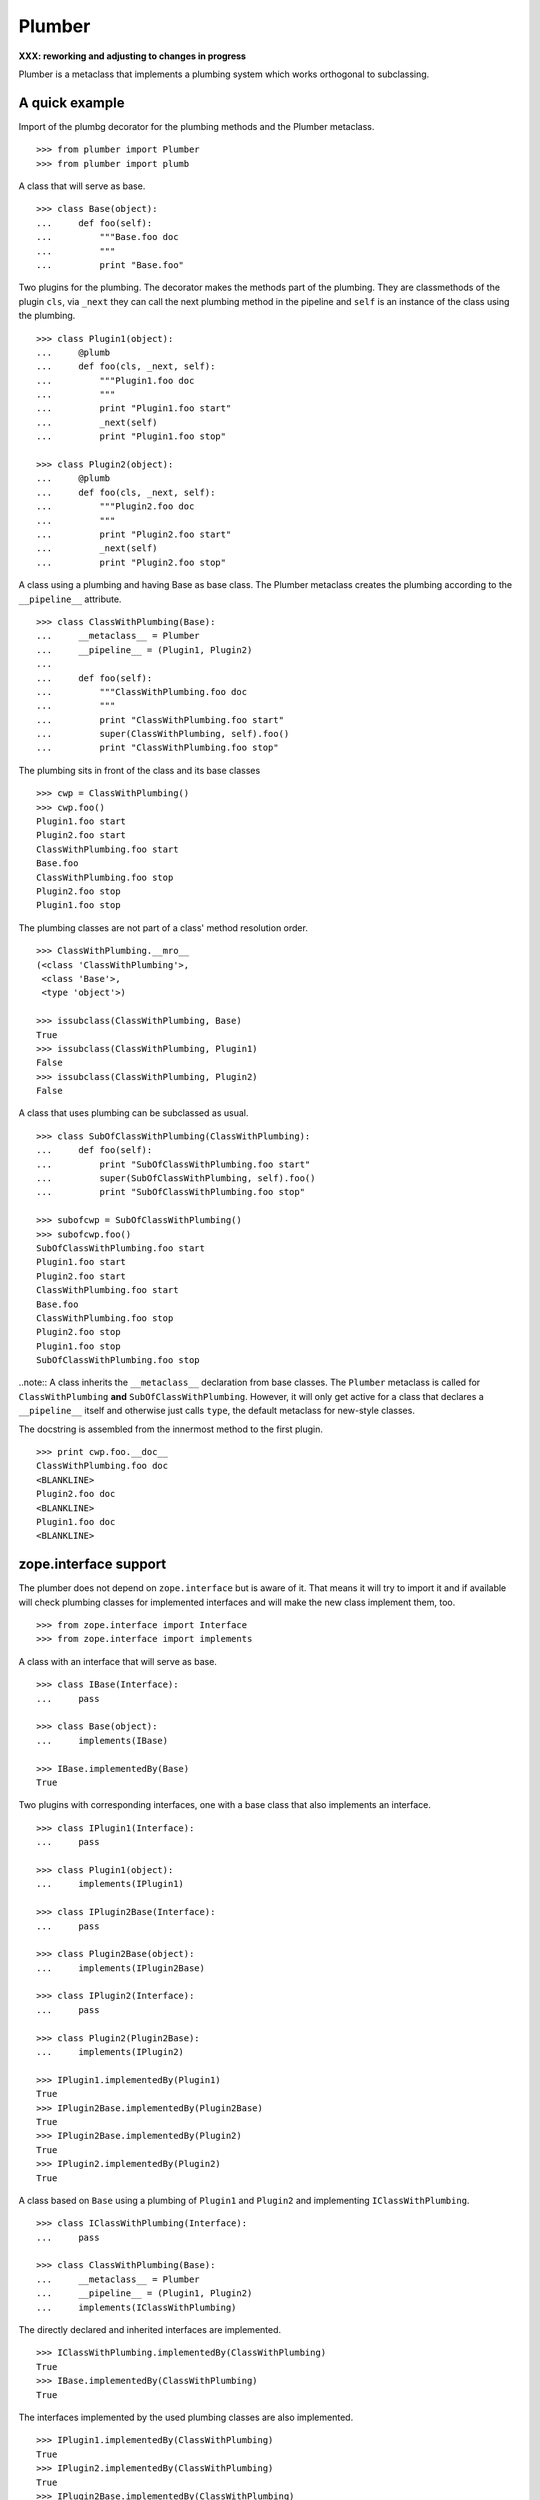 Plumber
=======

**XXX: reworking and adjusting to changes in progress**

Plumber is a metaclass that implements a plumbing system which works orthogonal
to subclassing.

A quick example
---------------

Import of the plumbg decorator for the plumbing methods and the Plumber
metaclass.
::

    >>> from plumber import Plumber
    >>> from plumber import plumb

A class that will serve as base.
::

    >>> class Base(object):
    ...     def foo(self):
    ...         """Base.foo doc
    ...         """
    ...         print "Base.foo"

Two plugins for the plumbing. The decorator makes the methods part of the
plumbing. They are classmethods of the plugin ``cls``, via ``_next`` they can
call the next plumbing method in the pipeline and ``self`` is an instance of
the class using the plumbing.
::

    >>> class Plugin1(object):
    ...     @plumb
    ...     def foo(cls, _next, self):
    ...         """Plugin1.foo doc
    ...         """
    ...         print "Plugin1.foo start"
    ...         _next(self)
    ...         print "Plugin1.foo stop"

    >>> class Plugin2(object):
    ...     @plumb
    ...     def foo(cls, _next, self):
    ...         """Plugin2.foo doc
    ...         """
    ...         print "Plugin2.foo start"
    ...         _next(self)
    ...         print "Plugin2.foo stop"

A class using a plumbing and having Base as base class. The Plumber metaclass
creates the plumbing according to the ``__pipeline__`` attribute.
::

    >>> class ClassWithPlumbing(Base):
    ...     __metaclass__ = Plumber
    ...     __pipeline__ = (Plugin1, Plugin2)
    ...
    ...     def foo(self):
    ...         """ClassWithPlumbing.foo doc
    ...         """
    ...         print "ClassWithPlumbing.foo start"
    ...         super(ClassWithPlumbing, self).foo()
    ...         print "ClassWithPlumbing.foo stop"

The plumbing sits in front of the class and its base classes
::

    >>> cwp = ClassWithPlumbing()
    >>> cwp.foo()
    Plugin1.foo start
    Plugin2.foo start
    ClassWithPlumbing.foo start
    Base.foo
    ClassWithPlumbing.foo stop
    Plugin2.foo stop
    Plugin1.foo stop

The plumbing classes are not part of a class' method resolution order.
::

    >>> ClassWithPlumbing.__mro__
    (<class 'ClassWithPlumbing'>,
     <class 'Base'>,
     <type 'object'>)

    >>> issubclass(ClassWithPlumbing, Base)
    True
    >>> issubclass(ClassWithPlumbing, Plugin1)
    False
    >>> issubclass(ClassWithPlumbing, Plugin2)
    False

A class that uses plumbing can be subclassed as usual.
::

    >>> class SubOfClassWithPlumbing(ClassWithPlumbing):
    ...     def foo(self):
    ...         print "SubOfClassWithPlumbing.foo start"
    ...         super(SubOfClassWithPlumbing, self).foo()
    ...         print "SubOfClassWithPlumbing.foo stop"

    >>> subofcwp = SubOfClassWithPlumbing()
    >>> subofcwp.foo()
    SubOfClassWithPlumbing.foo start
    Plugin1.foo start
    Plugin2.foo start
    ClassWithPlumbing.foo start
    Base.foo
    ClassWithPlumbing.foo stop
    Plugin2.foo stop
    Plugin1.foo stop
    SubOfClassWithPlumbing.foo stop

..note:: A class inherits the ``__metaclass__`` declaration from base classes.
The ``Plumber`` metaclass is called for ``ClassWithPlumbing`` **and**
``SubOfClassWithPlumbing``. However, it will only get active for a class that
declares a ``__pipeline__`` itself and otherwise just calls ``type``, the
default metaclass for new-style classes.


The docstring is assembled from the innermost method to the first plugin.
::

    >>> print cwp.foo.__doc__
    ClassWithPlumbing.foo doc
    <BLANKLINE>
    Plugin2.foo doc
    <BLANKLINE>
    Plugin1.foo doc
    <BLANKLINE>


zope.interface support
----------------------

The plumber does not depend on ``zope.interface`` but is aware of it. That
means it will try to import it and if available will check plumbing classes
for implemented interfaces and will make the new class implement them, too.
::

    >>> from zope.interface import Interface
    >>> from zope.interface import implements

A class with an interface that will serve as base.
::

    >>> class IBase(Interface):
    ...     pass

    >>> class Base(object):
    ...     implements(IBase)

    >>> IBase.implementedBy(Base)
    True

Two plugins with corresponding interfaces, one with a base class that also
implements an interface.
::

    >>> class IPlugin1(Interface):
    ...     pass

    >>> class Plugin1(object):
    ...     implements(IPlugin1)

    >>> class IPlugin2Base(Interface):
    ...     pass

    >>> class Plugin2Base(object):
    ...     implements(IPlugin2Base)

    >>> class IPlugin2(Interface):
    ...     pass

    >>> class Plugin2(Plugin2Base):
    ...     implements(IPlugin2)

    >>> IPlugin1.implementedBy(Plugin1)
    True
    >>> IPlugin2Base.implementedBy(Plugin2Base)
    True
    >>> IPlugin2Base.implementedBy(Plugin2)
    True
    >>> IPlugin2.implementedBy(Plugin2)
    True

A class based on ``Base`` using a plumbing of ``Plugin1`` and ``Plugin2`` and
implementing ``IClassWithPlumbing``.
::

    >>> class IClassWithPlumbing(Interface):
    ...     pass

    >>> class ClassWithPlumbing(Base):
    ...     __metaclass__ = Plumber
    ...     __pipeline__ = (Plugin1, Plugin2)
    ...     implements(IClassWithPlumbing)

The directly declared and inherited interfaces are implemented.
::

    >>> IClassWithPlumbing.implementedBy(ClassWithPlumbing)
    True
    >>> IBase.implementedBy(ClassWithPlumbing)
    True

The interfaces implemented by the used plumbing classes are also implemented.
::

    >>> IPlugin1.implementedBy(ClassWithPlumbing)
    True
    >>> IPlugin2.implementedBy(ClassWithPlumbing)
    True
    >>> IPlugin2Base.implementedBy(ClassWithPlumbing)
    True

An instance of the class provides the interfaces.
::

    >>> cwp = ClassWithPlumbing()

    >>> IClassWithPlumbing.providedBy(cwp)
    True
    >>> IBase.providedBy(cwp)
    True
    >>> IPlugin1.providedBy(cwp)
    True
    >>> IPlugin2.providedBy(cwp)
    True
    >>> IPlugin2Base.providedBy(cwp)
    True

The reasoning behind this is: the plumbing classes are behaving as close as
possible to base classes of our class, but without using subclassing.  For an
additional maybe future approach see Discussion.


A more lengthy explanation
--------------------------

A plumbing consists of plumbing elements that define methods to be used as part
of the plumbing. An object using a plumbing system, declares the Plumber as its
metaclass and a ``__pipeline__`` defining the order of plumbing elements to be
used.

The plumbing system works similar to WSGI (the Web Server Gateway Interface).
It consists of pipelines that are formed of plumbing methods of the listed
classes. For each pipeline an entrance method is created that is called like
every normal method with the general signature of ``def foo(self, **kws)``.
The entrance method will just wrap the first plumbing method.

Plumbing methods receive a wrapper of the next plumbing method. Therefore they
can alter arguments before passing them on to the next plumbing method
(preprocessing the request) and alter the return value of the next plumbing
method (postprocessing the response) before returning it further.

The normal endpoint is determined by ``getattr`` on the class without the
plumbing system. If neither the class itself nor its base classes implement a
corresponding method, a method is created that raises a
``NotImplementedError``. A plumbing method can serve as an endpoint by just not
calling ``_next``, by that it basically implements a new method for the class,
as it were defined on the class. A super call to the class' bases can be made
``super(self.__class__, self).name(**kws)``.

..note:: It is not possible to pass positional arguments to the plumbing system
  and anything behind it, as ``def f(foo, *args, bar=None, **kws)`` is not
  valid python and ``def f(foo, bar=None, *args, **kws)`` makes ``bar`` a
  positional which will be filled before ``*args``.


Nomenclature
------------

The nomenclature is just forming and still inconsistent.

Plumber
    The plumber is the metaclass creating a plumbing system.

plumbing (system)
    The plumbing system is the result of what the Plumber produces. It consists
    of pipelines containing wrapped plumbing methods and is made from plumbing
    classes that are lined up according to the ``__pipeline__`` attribute of a
    class asking for a plumbing system.

plumbing class, plugin, element
    A plumbing class defines plumbing methods and therefore can be used as part
    of a plumbing system.

plumbing decorator
    The plumbing decorator marks a method to be part of the plumbing and makes
    it a classmethod of the class defining it.

plumbing (method)
    A plumbing method is a classmethod marked by the plumbing decorator.
    Plumbing methods (of different plumbing classes) with the same name form a
    pipeline. The plumber plumbs them together in the order defined by the
    ``__pipeline__`` attribute defined on a class asking for a plumbing system.

pipeline attribute
    The attribute a class uses to define the order of plumbing class to be used
    to create the plumbing.

pipeline
    A row of plumbing methods of the same name.

XXX: we need a name for a class that uses a plumbing system.


Example
-------

XXX

Notify plumbing class
---------------------

XXX:
A plumbing element that prints notifications for its ``__init__`` and
``__setitem__`` methods. A plumbing method is decorated with the ``@plumb``
decorator, its general signature is ``def foo(cls, _next, self, **kws)``.
All plumbing methods are classmethods, the plumbing class is passed as the
first argument ``cls`` to its methods. The second method ``_next`` wraps the
the next plumbing method of a pipeline and ``self`` is an instance of the class
that uses the plumbing, just what you would expect to be ``self`` in a method
of a normal class.

..attention:: ``self`` is not an instance of the plumbing class, but an
  instance of the class using the plumbing system. The system is designed so
  the code you write in plumbing methods looks as similar as possible to the
  code you would write directly in the class.


A prefixer plumbing
-------------------


In the above example it would not be possible for a subclass of
NotifyPrefixDict to override the prefix and unprefix methods as they are not in
NotifyPrefixDict's MRO but are defined on the plumbing class and called via
plumbing methods. It feels, that for such purposes no classmethods on the
plumbing element should be used. By that it is possible for somebody
subclassing us, to override these methods.


XXX: This collides with dict __init__ signature: dict(foo=1, bar=2)
--> creating a subclass of dict that does __init__ translation might work:
data=() - eventually a specialized plugin, but let's keep this simple for now.


keys() is not handle by the prefixer, the one provided by dict is used and
therefore the internal key names are shown.


Notifier show now unprefixed key, as it is behind the prefixer


Subclassing plumbing elements
~~~~~~~~~~~~~~~~~~~~~~~~~~~~~


Discussions
-----------

Where is the plumbing
~~~~~~~~~~~~~~~~~~~~~
It is in front of the class and its MRO. If you feel it should be between the
class and its base classes, consider subclassing the class that uses the
plumbing system and put your code there. If you have a strong point why this is
not a solution, please let us know. However, the point must be stronger than
saving 3 lines of which two are pep8-conform whitespace.

Signature of _next function
~~~~~~~~~~~~~~~~~~~~~~~~~~~
Currently ``self`` needs to be passed to the ``_next`` function. This could be
wrapped, too. However, it might enable cool stuff, because you can decide to
pass something else than self to be processed further.

Implementation of this would slightly increase the complexity in the plumber,
result in less flexibility, but save passing ``self`` to ``_next``.

Instance based plumbing system
~~~~~~~~~~~~~~~~~~~~~~~~~~~~~~
At various points it felt tempting to be able to instantiate plumbing elements
to configure them. For that we need ``__init__``, which woul mean that plumbing
``__init__`` would need a different name, eg. ``plb_``-prefix. Consequently
this could then be done for all plumbing methods instead of decorating them.
The decorator is really just used for marking them and turning them into
classmethods. The plumbing decorator is just a subclass of the classmethod
decorator.

Reasoning why currently the methods are not prefixed and are classmethods:
Plumbing elements are simply not meant to be normal classes. Their methods have
the single purpose to be called as part of some other class' method calls,
never directly. Configuration of plumbing elements can either be achieved by
subclassing them or by putting the configuration on the objects/class they are
used for.

The current system is slim, clear and easy to use. An instance based plumbing
system would be far more complex. It could be implemented to exist alongside
the current system. But it won't be implemented by us, without seeing a real use
case first.

Different zope.interface.Interfaces for plumbing and created class
~~~~~~~~~~~~~~~~~~~~~~~~~~~~~~~~~~~~~~~~~~~~~~~~~~~~~~~~~~~~~~~~~~
A different approach to the currently implemented system is having different
interfaces for the plugins and the class that is created.
::

    #    >>> class IPlugin1Behaviour(Interface):
    #    ...     pass
    #
    #    >>> class Plugin1(object):
    #    ...     implements(IPlugin1)
    #    ...     interfaces = (IPlugin1Behaviour,)
    #
    #    >>> class IPlugin2(Interface):
    #    ...     pass
    #
    #    >>> class Plugin2(object):
    #    ...     implements(IPlugin2)
    #    ...     interfaces = (IPlugin2Behaviour,)
    #
    #    >>> IUs.implementedBy(Us)
    #    True
    #    >>> IBase.implementedBy(Us)
    #    True
    #    >>> IPlugin1.implementedBy(Us)
    #    False
    #    >>> IPlugin2.implementedBy(Us)
    #    False
    #    >>> IPlugin1Behaviour.implementedBy(Us)
    #    False
    #    >>> IPlugin2Behaviour.implementedBy(Us)
    #    False

Same reasoning as before: up to now unnecessary complexity. It could make sense
in combination with an instance based plumbing system and could be implemented
as part of it alongside the current class based system.

Implicit subclass generation
~~~~~~~~~~~~~~~~~~~~~~~~~~~~
Currently the whole plumbing system is implemented within one class that is
based on the base classes defined in the class declaration. During class
creation the plumber determines all functions involved in the plumbing,
generates pipelines of methods and plumbs them together.

An alternative approach would be to take one plumbing elements after another
and create a subclass chain. However, I currently don't know how this could be
achieved, believe that it is not possible and think that the current approach
is better.

Positional arguments
~~~~~~~~~~~~~~~~~~~~
Currently, it is not possible to pass positional arguments ``*args`` to
plumbing methods and therefore everything behind the plumbing system.

In order to pass parameters to be processed by a plumbing method, we chose
keyword arguments, because with positional arguments different plumbing methods
in a pipeline would need to agree on the position they receive their parameter
and the parameter would not be optional.

Keyword arguements are needed for passing optional parameters to plumbing
methods. In python, ``def f(foo, *args, bar=1, **kws)`` is invalid syntax and
``def f(foo, bar=1, *args, **kws)`` makes ``bar`` effectively a positional
optional argument. It does not need to be filled, but if somebody provides
``args`` it will be filled.

Failing approach 1
^^^^^^^^^^^^^^^^^^
Two plugins trying to use positional arguments.

::

    >>> class ArgsPlugin1(object):
    ...     @plumb
    ...     def foo(cls, _next, self, p1=None, *args, **kws):
    ...         print "p1=%s" % (p1,)
    ...         print "args=%s" % (args,)
    ...         print "kws=%s" % (kws,)
    ...         _next(self, *args, **kws)

    >>> class ArgsPlugin2(object):
    ...     @plumb
    ...     def foo(cls, _next, self, p2=None, *args, **kws):
    ...         print "p2=%s" % (p2,)
    ...         print "args=%s" % (args,)
    ...         print "kws=%s" % (kws,)
    ...         _next(self, *args, **kws)

    >>> class Foo(object):
    ...     __metaclass__ = Plumber
    ...     __pipeline__ = (ArgsPlugin1, ArgsPlugin2)
    ...     def foo(self, *args, **kws):
    ...         pass

Calling without arguments
::

    >>> foo = Foo()
    >>> foo.foo()
    p1=None
    args=()
    kws={}
    p2=None
    args=()
    kws={}

Supplying arguments meant for the plumbing methods
::
    >>> foo.foo(p1='p1', p2='p2')
    p1=p1
    args=()
    kws={'p2': 'p2'}
    p2=p2
    args=()
    kws={}

Trying to pass positional arguments along with the keyword arguments for the
plumbing methods.
::
    >>> foo.foo('blub', p1='p1', p2='p2')
    Traceback (most recent call last):
    ...
    TypeError: foo() got multiple values for keyword argument 'p1'

    >>> foo.foo(p1='p1', p2='p2', 'blub')
    Traceback (most recent call last):
    ...
    SyntaxError: non-keyword arg after keyword arg ...


Solution 1
^^^^^^^^^^

It would be possible to support positional arguments, but then the plumbing
methods may not declare keyword arguments but must extract them from ``**kws``

::

    >>> class ArgsPlugin1(object):
    ...     @plumb
    ...     def foo(cls, _next, self, *args, **kws):
    ...         p1 = kws.pop('p1', None)
    ...         print "p1=%s" % (p1,)
    ...         print "args=%s" % (args,)
    ...         print "kws=%s" % (kws,)
    ...         _next(self, *args, **kws)

    >>> class ArgsPlugin2(object):
    ...     @plumb
    ...     def foo(cls, _next, self, *args, **kws):
    ...         p2 = kws.pop('p2', None)
    ...         print "p2=%s" % (p2,)
    ...         print "args=%s" % (args,)
    ...         print "kws=%s" % (kws,)
    ...         _next(self, *args, **kws)

    >>> class Foo(object):
    ...     __metaclass__ = Plumber
    ...     __pipeline__ = (ArgsPlugin1, ArgsPlugin2)
    ...     def foo(self, *args, **kws):
    ...         pass

    >>> foo = Foo()
    >>> foo.foo('blub', p1='p1', p2='p2')
    p1=p1
    args=('blub',)
    kws={'p2': 'p2'}
    p2=p2
    args=('blub',)
    kws={}


Solution 2
^^^^^^^^^^

A solution would be to declare the parameters also for the decorator and make
it fish them out of kws

::

# Abandoned approach, messy code in plumber and during runtime needed
#
#    >>> class ArgsPlugin1(object):
#    ...     @plumb(defaults=(None,))
#    ...     def foo(cls, _next, self, p1, *args, **kws):
#    ...         print "p1=%s" % (p1,)
#    ...         print "args=%s" % (args,)
#    ...         print "kws=%s" % (kws,)
#    ...         _next(self, *args, **kws)
#
#    >>> class ArgsPlugin2(object):
#    ...     @plumb(defaults=(None,))
#    ...     def foo(cls, _next, self, p2, *args, **kws):
#    ...         print "p2=%s" % (p2,)
#    ...         print "args=%s" % (args,)
#    ...         print "kws=%s" % (kws,)
#    ...         _next(self, *args, **kws)
#
#    >>> class Foo(object):
#    ...     __metaclass__ = Plumber
#    ...     __pipeline__ = (ArgsPlugin1, ArgsPlugin2)
#    ...     def foo(self, *args, **kws):
#    ...         pass
#
#    >>> foo = Foo()
#    >>> foo.foo()
#    p1=None
#    args=()
#    kws={}
#    p2=None
#    args=()
#    kws={}
#
#    >>> foo.foo('blub')
#    p1=None
#    args=('blub',)
#    kws={}
#    p2=None
#    args=('blub',)
#    kws={}
#
#    >>> foo.foo('blub', p1='p1', p2='p2')
#    p1=p1
#    args=('blub',)
#    kws={'p2': 'p2'}
#    p2=p2
#    args=('blub',)
#    kws={}

Solution 3
^^^^^^^^^^
This would mean it will pop a keyword named p1 from kws and make it available
as a variable to the function, saving the p1 = kws.pop('p1', None) in the
function. If the keyword is not in kws it will use the default value specified
when initializing the decorator.

possible but needs runtime closure creation.

::

#    >>> class ArgsPlugin1(object):
#    ...     @plumb(p1=None)
#    ...     def foo(cls, _next, self, *args, **kws):
#    ...         print "p1=%s" % (p1,)
#    ...         print "args=%s" % (args,)
#    ...         print "kws=%s" % (kws,)
#    ...         _next(self, *args, **kws)
#
#    >>> class ArgsPlugin2(object):
#    ...     @plumb(p2=None)
#    ...     def foo(cls, _next, self, *args, **kws):
#    ...         print "p2=%s" % (p2,)
#    ...         print "args=%s" % (args,)
#    ...         print "kws=%s" % (kws,)
#    ...         _next(self, *args, **kws)
#
#    >>> class Foo(object):
#    ...     __metaclass__ = Plumber
#    ...     __pipeline__ = (ArgsPlugin1, ArgsPlugin2)
#    ...     def foo(self, *args, **kws):
#    ...         pass
#
#    >>> foo = Foo()
#    >>> foo.foo()
#    p1=None
#    args=()
#    kws={}
#    p2=None
#    args=()
#    kws={}
#
#    >>> foo.foo('blub')
#    p1=None
#    args=('blub',)
#    kws={}
#    p2=None
#    args=('blub',)
#    kws={}
#
#    >>> foo.foo('blub', p1='p1', p2='p2')
#    p1=p1
#    args=('blub',)
#    kws={'p2': 'p2'}
#    p2=p2
#    args=('blub',)
#    kws={}

Solution 4
^^^^^^^^^^
Nicer would be not to declare them but have the decorator detect them in the
function signature and fish them automatically. However, that magic might
confuse people.

::

#    >>> class ArgsPlugin1(object):
#    ...     @plumb
#    ...     def foo(cls, _next, self, p1=None, *args, **kws):
#    ...         print "p1=%s" % (p1,)
#    ...         print "args=%s" % (args,)
#    ...         print "kws=%s" % (kws,)
#    ...         _next(self, *args, **kws)

The plumber change pythons normal behaviour of filling function arguments in
that it would first check if it is in keywords and move it in front of args
and otherwise use the default value there.

Python decided for one algorithm of assigning arguments. I think we should not
change that or implement a new one.

I'm in favor of solution 1.
It does not involve any code changes, it supports positional arguments and we
most of the time would anyway not change the signature of a function we are
putting a plumbing in front, eg. __getitem__. Only really relevant when
plumbing __init__. Parameters picked from kws should be documented in __doc__
as if they were normal positional parameters including their default value
later assigned in the code.

Now looking at using the __doc__ of all plumbing methods to create the __doc__
of the entrance.


Dynamic Plumbing
~~~~~~~~~~~~~~~~
The plumber could replace the ``__pipeline__`` attribute with a property of the
same name. Changing the attribute during runtime would result in a plumbing
specific to the object. A plumbing cache could further be used to reduce the
number of plumbing chains in case of many dynamic plumbings.

Contributors
------------

- Florian Friesdorf <flo@chaoflow.net>
- Robert Niederreiter <rnix@squarewave.at>
- Attila Oláh
- WSGI
- #python


Changes
-------

- initial [chaoflow, 2011-01-04]


TODO
----

- traceback should show in which plumbing class we are, not something inside
  the plumber. yafowil is doing it. jensens: would you be so kind.
- verify behaviour with pickling
- verify behaviour with ZODB persistence
